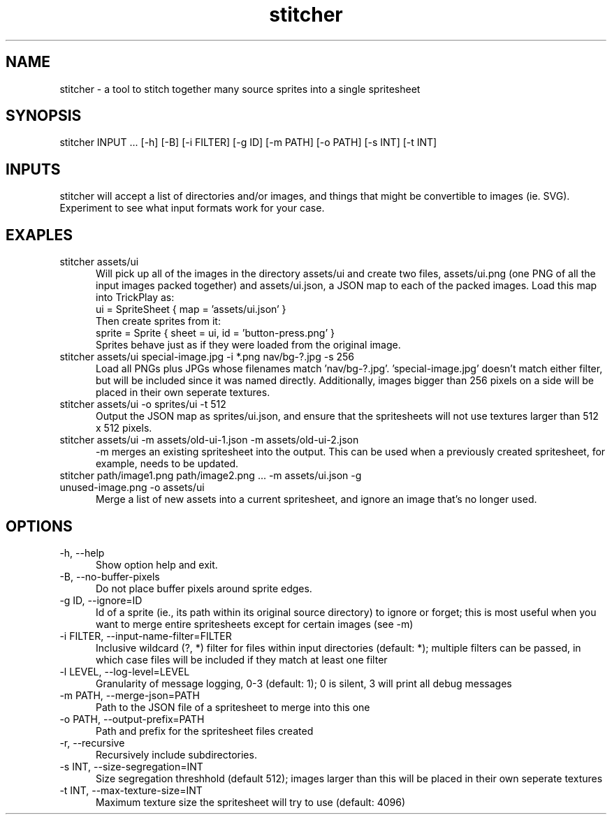 .TH stitcher 1

.SH NAME

stitcher - a tool to stitch together many source sprites into a single spritesheet

.SH SYNOPSIS

stitcher INPUT ... [-h] [-B] [-i FILTER] [-g ID] [-m PATH] [-o PATH] [-s INT] [-t INT]

.SH INPUTS
stitcher will accept a list of directories and/or images, and things that might be convertible to images (ie. SVG). Experiment to see what input formats work for your case.

.SH EXAPLES

.TP 5

stitcher assets/ui
Will pick up all of the images in the directory assets/ui and create two files, assets/ui.png (one PNG of all the input images packed together) and assets/ui.json, a JSON map to each of the packed images. Load this map into TrickPlay as:
    ui = SpriteSheet { map = 'assets/ui.json' }
.br
Then create sprites from it:
    sprite = Sprite { sheet = ui, id = 'button-press.png' }
.br
Sprites behave just as if they were loaded from the original image.

.TP

stitcher assets/ui special-image.jpg -i *.png nav/bg-?.jpg -s 256
Load all PNGs plus JPGs whose filenames match 'nav/bg-?.jpg'. 'special-image.jpg' doesn't match either filter, but will be included since it was named directly. Additionally, images bigger than 256 pixels on a side will be placed in their own seperate textures.

.TP

stitcher assets/ui -o sprites/ui -t 512
Output the JSON map as sprites/ui.json, and ensure that the spritesheets will not use textures larger than 512 x 512 pixels.

.TP

stitcher assets/ui -m assets/old-ui-1.json -m assets/old-ui-2.json
-m merges an existing spritesheet into the output. This can be used when a previously created spritesheet, for example, needs to be updated.

.TP

stitcher path/image1.png path/image2.png ... -m assets/ui.json -g unused-image.png -o assets/ui
Merge a list of new assets into a current spritesheet, and ignore an image that's no longer used.

.SH OPTIONS

.TP 5

-h, --help
Show option help and exit.

.TP

-B, --no-buffer-pixels
Do not place buffer pixels around sprite edges.

.TP

-g ID, --ignore=ID
Id of a sprite (ie., its path within its original source directory) to ignore or forget; this is most useful when you want to merge entire spritesheets except for certain images (see -m)

.TP

-i FILTER, --input-name-filter=FILTER
Inclusive wildcard (?, *) filter for files within input directories (default: *); multiple filters can be passed, in which case files will be included if they match at least one filter

.TP

-l LEVEL, --log-level=LEVEL
Granularity of message logging, 0-3 (default: 1); 0 is silent, 3 will print all debug messages

.TP

-m PATH, --merge-json=PATH
Path to the JSON file of a spritesheet to merge into this one

.TP

-o PATH, --output-prefix=PATH
Path and prefix for the spritesheet files created

.TP

-r, --recursive
Recursively include subdirectories.

.TP

-s INT, --size-segregation=INT
Size segregation threshhold (default 512); images larger than this will be placed in their own seperate textures

.TP

-t INT, --max-texture-size=INT
Maximum texture size the spritesheet will try to use (default: 4096)
